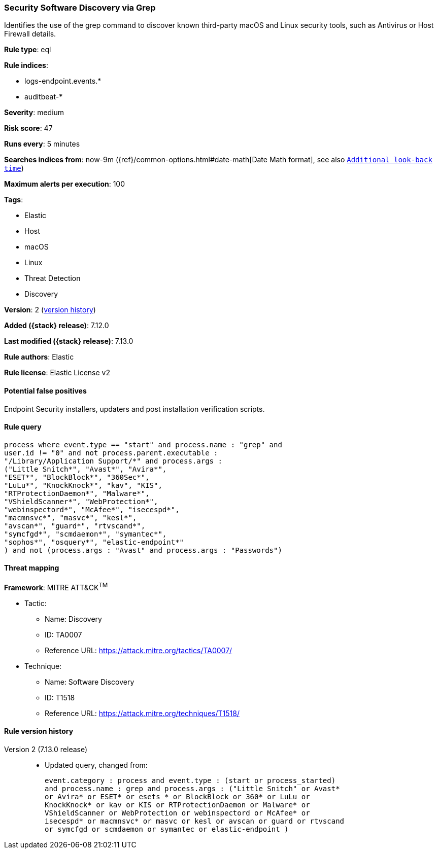 [[security-software-discovery-via-grep]]
=== Security Software Discovery via Grep

Identifies the use of the grep command to discover known third-party macOS and Linux security tools, such as Antivirus or Host Firewall details.

*Rule type*: eql

*Rule indices*:

* logs-endpoint.events.*
* auditbeat-*

*Severity*: medium

*Risk score*: 47

*Runs every*: 5 minutes

*Searches indices from*: now-9m ({ref}/common-options.html#date-math[Date Math format], see also <<rule-schedule, `Additional look-back time`>>)

*Maximum alerts per execution*: 100

*Tags*:

* Elastic
* Host
* macOS
* Linux
* Threat Detection
* Discovery

*Version*: 2 (<<security-software-discovery-via-grep-history, version history>>)

*Added ({stack} release)*: 7.12.0

*Last modified ({stack} release)*: 7.13.0

*Rule authors*: Elastic

*Rule license*: Elastic License v2

==== Potential false positives

Endpoint Security installers, updaters and post installation verification scripts.

==== Rule query


[source,js]
----------------------------------
process where event.type == "start" and process.name : "grep" and
user.id != "0" and not process.parent.executable :
"/Library/Application Support/*" and process.args :
("Little Snitch*", "Avast*", "Avira*",
"ESET*", "BlockBlock*", "360Sec*",
"LuLu*", "KnockKnock*", "kav", "KIS",
"RTProtectionDaemon*", "Malware*",
"VShieldScanner*", "WebProtection*",
"webinspectord*", "McAfee*", "isecespd*",
"macmnsvc*", "masvc*", "kesl*",
"avscan*", "guard*", "rtvscand*",
"symcfgd*", "scmdaemon*", "symantec*",
"sophos*", "osquery*", "elastic-endpoint*"
) and not (process.args : "Avast" and process.args : "Passwords")
----------------------------------

==== Threat mapping

*Framework*: MITRE ATT&CK^TM^

* Tactic:
** Name: Discovery
** ID: TA0007
** Reference URL: https://attack.mitre.org/tactics/TA0007/
* Technique:
** Name: Software Discovery
** ID: T1518
** Reference URL: https://attack.mitre.org/techniques/T1518/

[[security-software-discovery-via-grep-history]]
==== Rule version history

Version 2 (7.13.0 release)::
* Updated query, changed from:
+
[source, js]
----------------------------------
event.category : process and event.type : (start or process_started)
and process.name : grep and process.args : ("Little Snitch" or Avast*
or Avira* or ESET* or esets_* or BlockBlock or 360* or LuLu or
KnockKnock* or kav or KIS or RTProtectionDaemon or Malware* or
VShieldScanner or WebProtection or webinspectord or McAfee* or
isecespd* or macmnsvc* or masvc or kesl or avscan or guard or rtvscand
or symcfgd or scmdaemon or symantec or elastic-endpoint )
----------------------------------

